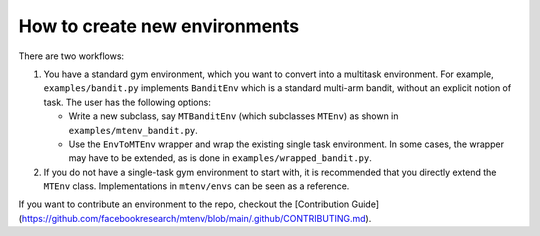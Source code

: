 
How to create new environments
---------------------------

There are two workflows:


#. 
   You have a standard gym environment, which you want to convert into a multitask environment. For example, ``examples/bandit.py`` implements ``BanditEnv`` which is a standard multi-arm bandit, without an explicit notion of task. The user has the following options:


   * 
     Write a new subclass, say ``MTBanditEnv`` (which subclasses ``MTEnv``\ ) as shown in ``examples/mtenv_bandit.py``.

   * 
     Use the ``EnvToMTEnv`` wrapper and wrap the existing single task environment. In some cases, the wrapper may have to be extended, as is done in ``examples/wrapped_bandit.py``.

#. 
   If you do not have a single-task gym environment to start with, it is recommended that you directly extend the ``MTEnv`` class. Implementations in ``mtenv/envs`` can be seen as a reference.

If you want to contribute an environment to the repo, checkout the 
[Contribution Guide](https://github.com/facebookresearch/mtenv/blob/main/.github/CONTRIBUTING.md). 

